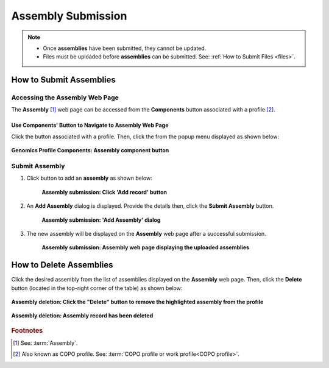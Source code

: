 .. _assemblies:

==============================
Assembly Submission
==============================

.. note::

  * Once **assemblies** have been submitted, they cannot be updated.

  * Files must be uploaded before **assemblies** can be submitted. See: :ref:`How to Submit Files <files>`.

.. seealso::

   * :ref:`How to Delete Assemblies <assemblies-deletion>`
   * :ref:`How to Submit Files <files>`
   * :ref:`Types of Files for Assembly Submissions <faq-assemblies-submission-file-types>`
   * :ref:`How to check if data files for assembly submissions have been processed after upload to ENA <files-ena-file-processing-status>`
   * :ref:`Creating a custom Locus Tag Prefix to Assemblies <faq-assemblies-submission-locus-tag-assignment>`
   * :ref:`accessions-dashboard`

.. raw:: html

   <hr>

How to Submit Assemblies
------------------------------

Accessing the Assembly Web Page
~~~~~~~~~~~~~~~~~~~~~~~~~~~~~~~~

The **Assembly** [#f1]_  web page can be accessed from the **Components** button associated with a profile [#f2]_.

.. raw:: html

   <hr>

Use Components' Button to Navigate to Assembly Web Page
""""""""""""""""""""""""""""""""""""""""""""""""""""""""

Click the |profile-components-button| button associated with a profile. Then, click the  |assembly-component-button| from
the popup menu displayed as shown below:

.. figure:: /assets/images/profile/profile_genomics_profile_components_assembly.png
  :alt: Genomics Assembly profile component
  :align: center
  :target: https://raw.githubusercontent.com/TGAC/COPO-documentation/main/assets/images/profile/profile_genomics_profile_components_assembly.png
  :class: with-shadow with-border
  :height: 300px

  **Genomics Profile Components: Assembly component button**

.. raw:: html

   <hr>

.. _assemblies-submission-section:

Submit Assembly
~~~~~~~~~~~~~~~~~~

#. Click |add-assemblies-record-button| button to add an **assembly** as shown below:

    .. figure:: /assets/images/assemblies/assemblies_pointer_to_add_record_button.png
      :alt: Pointer to 'Add record' button
      :align: center
      :target: https://raw.githubusercontent.com/TGAC/COPO-documentation/main/assets/images/assemblies/assemblies_pointer_to_add_record_button.png
      :class: with-shadow with-border

      **Assembly submission: Click 'Add record' button**

   .. raw:: html

      <br>

#. An **Add Assembly** dialog is displayed. Provide the details then, click the **Submit Assembly** button.

    .. figure:: /assets/images/assemblies/assemblies_add_assembly_dialog.png
      :alt: 'Add Assembly' dialog
      :align: center
      :height: 70ex
      :target: https://raw.githubusercontent.com/TGAC/COPO-documentation/main/assets/images/assemblies/assemblies_add_assembly_dialog.png
      :class: with-shadow with-border

      **Assembly submission: 'Add Assembly' dialog**

   .. raw:: html

      <br>

#. The new assembly will be displayed on the **Assembly** web page after a successful submission.

    .. figure:: /assets/images/assemblies/assemblies_uploaded.png
      :alt: Assemblies submitted
      :align: center
      :target: https://raw.githubusercontent.com/TGAC/COPO-documentation/main/assets/images/assemblies/assemblies_uploaded.png
      :class: with-shadow with-border

      **Assembly submission: Assembly web page displaying the uploaded assemblies**

.. raw:: html

   <br>

.. seealso::

   * :ref:`accessions-dashboard`

.. raw:: html

   <hr>

.. _assemblies-deletion:

How to Delete Assemblies
---------------------------

Click the desired assembly from the list of assemblies displayed on the **Assembly** web page. Then, click the **Delete** button
(located in the top-right corner of the table) as shown below:

.. figure:: /assets/images/assemblies/assemblies_pointer_to_delete_assembly_button.png
  :alt: Delete assemblies button
  :align: center
  :target: https://raw.githubusercontent.com/TGAC/COPO-documentation/main/assets/images/assemblies/assemblies_pointer_to_delete_assembly_button.png
  :class: with-shadow with-border

  **Assembly deletion: Click the "Delete" button to remove the highlighted assembly from the profile**

.. figure:: /assets/images/assemblies/assemblies_deleted.png
  :alt: Assemblies deleted successfully
  :align: center
  :target: https://raw.githubusercontent.com/TGAC/COPO-documentation/main/assets/images/assemblies/assemblies_deleted.png
  :class: with-shadow with-border

  **Assembly deletion: Assembly record has been deleted**

.. raw:: html

   <br>

.. raw:: html

   <hr>

.. rubric:: Footnotes

.. [#f1] See: :term:`Assembly`.
.. [#f2] Also known as COPO profile. See: :term:`COPO profile or work profile<COPO profile>`.

.. raw:: html

   <br><br>

..
    Images declaration
..
.. |add-assemblies-record-button| image:: /assets/images/buttons/add_button.png
   :height: 4ex
   :class: no-scaled-link

.. |assembly-component-button| image:: /assets/images/buttons/components_assembly_button.png
   :height: 4ex
   :class: no-scaled-link

.. |profile-components-button| image:: /assets/images/buttons/profile_components_button.png
   :height: 4ex
   :class: no-scaled-link